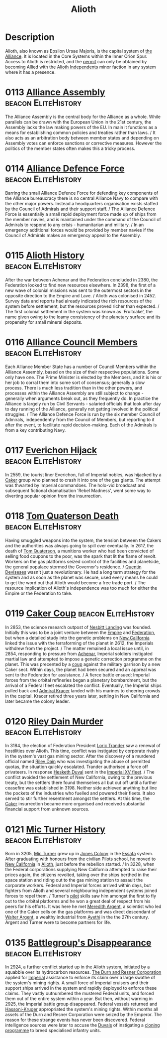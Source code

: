 :PROPERTIES:
:ID:       5c4e0227-24c0-4696-b2e1-5ba9fe0308f5
:ROAM_ALIASES: "Epsilon Ursae Majoris"
:END:
#+title: Alioth

* Description
Alioth, also known as Epsilon Ursae Majoris, is the capital system of
[[id:1d726aa0-3e07-43b4-9b72-074046d25c3c][the Alliance]]. It is located in the Core Systems within the Inner Orion
Spur. Access to Alioth is restricted, and the [[id:55d5b2cc-aa04-47b1-b144-ffa4e8f43b5d][permit]] can only be
obtained by becoming Allied with the [[id:d17b2062-68b1-43ea-8852-ab04b591c6ba][Alioth Independents]] minor faction
in any system where it has a presence.

* 0113 [[https://eddb.io/attraction/72912][Alliance Assembly]]                                :beacon:EliteHistory:
The Alliance Assembly is the central body for the Alliance as a
whole. While parallels can be drawn with the European Union in the
21st century, the Assembly lacks the law making powers of the EU. In
main it functions as a means for establishing common policies and
treaties rather than laws. / It also acts as an arbitration body
between member states and depending on Assembly votes can enforce
sanctions or corrective measures. However the politics of the member
states often makes this a tricky process.

* 0114 [[https://eddb.io/attraction/72913][Alliance Defence Force]]                           :beacon:EliteHistory:
Barring the small Alliance Defence Force for defending key components
of the Alliance bureaucracy there is no central Alliance Navy to
compare with the other major powers. Instead a headquarters
organisation exists staffed by the Council of Admirals and their
support staff. / The Alliance Defence Force is essentially a small
rapid deployment force made up of ships from the member navies, and is
maintained under the command of the Council of Admirals to respond to
any crisis - humanitarian and military. / In an emergency additional
forces would be provided by member navies if the Council of Admirals
makes an emergency appeal to the Assembly.

* 0115 [[https://eddb.io/attraction/72914][Alioth History]]                                   :beacon:EliteHistory:
After the war between Achenar and the Federation concluded in 2380,
the Federation looked to find new resources elsewhere. In 2398, the
first of a new wave of colonial missions was sent to the outermost
sectors in the opposite direction to the Empire and Lave. / Alioth was
colonised in 2452. Survey data and reports had already indicated the
rich resources of the system before settlement, but the resources
proved richer than expected. / The first colonial settlement in the
system was known as 'Fruitcake', the name given owing to the loamy
consistency of the planetary surface and its propensity for small
mineral deposits.

* 0116 [[https://eddb.io/attraction/72915][Alliance Council Members]]                         :beacon:EliteHistory:
Each Alliance Member State has a number of Council Members within the
Alliance Assembly, based on the size of their respective
populations. Some only have one. The Prime Minister is elected by the
Members, and it is his or her job to corral them into some sort of
consensus; generally a slow process. There is much less tradition than
in the other powers, and processes within the Alliance Assembly are
still subject to change - generally when arguments break out, as they
frequently do. In practice the Alliance is largely run by Civil
Servants - salaried officials that look after day to day running of
the Alliance, generally not getting involved in the political
struggles. / The Alliance Defence Force is run by the six member
Council of Admirals, independently from the Council of Members, but
reporting to it after the event, to facilitate rapid
decision-making. Each of the Admirals is from a key contributing Navy.

* 0117 [[https://eddb.io/attraction/72916][Everichon Hijack]]                                 :beacon:EliteHistory:
In 2559, the tourist liner Everichon, full of Imperial nobles, was
hijacked by a [[id:a593cd5c-015e-4639-8501-181a6c9d47c6][Caker]] group who planned to crash it into one of the gas
giants. The attempt was thwarted by Imperial commandoes. The holo-vid
broadcast and subsequent fictional dramatisation 'Rebel Madness', went
some way to diverting popular opinion from the insurrection.

* 0118 [[https://eddb.io/attraction/72917][Tom Quaterson Death]]                              :beacon:EliteHistory:
Having smuggled weapons into the system, the tension between the
Cakers and the authorities was always going to spill over
eventually. In 2617, the death of [[id:63533857-27f5-474b-9885-ade924f8877a][Tom Quaterson]], a munitions worker
who had been convicted of selling food coupons to the poor, was the
spark that lit the flame of revolt. Workers on the gas platforms
seized control of the facilities and planetside, the general populace
stormed the Governor's residence. / [[id:3f4b114b-adf2-4150-8408-d86406848f0d][Quentin Deviseses]] wasn't just a
revolutionary. He had a long term strategy for the system and as soon
as the planet was secure, used every means he could to get the word
out that Alioth would become a free trade port. / The resource
implication of Alioth's independence was too much for either the
Empire or the Federation to take.

* 0119 [[https://eddb.io/attraction/72918][Caker Coup]]                                       :beacon:EliteHistory:
In 2853, the science research outpost of [[id:fdf67e2f-4b6c-40ff-b1f8-9ccc8638b82f][Nesbitt Landing]] was
founded. Initially this was to be a joint venture between the [[id:2891de55-e2d4-429c-b761-095a74482a02][Empire]]
and [[id:d56d0a6d-142a-4110-9c9a-235df02a99e0][Federation]], but when a detailed study into the genetic problems on
[[id:47df3d18-6cdd-443d-baae-0e3af142a089][New California]] linked the issue with the terraforming of the planet in
2612, the Imperials withdrew from the project. / The matter remained a
local issue until, in 2854, responding to pressure from [[id:bed8c27f-3cbe-49ad-b86f-7d87eacf804a][Achenar]],
Imperial soldiers instigated martial law and attempted to impose a
genetic correction programme on the planet. This was precented by a
[[id:0ce3c70c-e3ae-4a4b-8291-2db41b5058ac][coup]] against the military garrison by a new Caker sect. Within days,
the planet had been secured and an appreal was sent to the Federation
for assistance. / A fierce battle ensued; Imperial forces from the
orbital refineries began a planetary bombardment, but the arrival of a
Federal fleet escalated the conflict. Eventually, the Imperial ships
pulled back and [[id:6b6da1a6-087f-48c2-99b6-055141a3b6a1][Admiral Kracer]] landed with his marines to cheering
crowds in the capital. Kracer retired three years later, settling in
New California and later became the colony leader.

* 0120 [[https://eddb.io/attraction/72919][Riley Dain Murder]]                                :beacon:EliteHistory:
In 3184, the election of Federation President [[id:691ec616-5efd-4f3c-bb2a-11db8b3901f9][Loric Trander]] saw a
renewal of hostilities over Alioth. This time, conflict was instigated
by corporate rivalry in the system's vast gas mining sector. After the
discovery of a murdered official named [[id:fa8094c2-7d96-448e-b4e2-a675e0214ef1][Riley Dain]] who was
investigating the abuse of permitted quotas, the situation quickly
escalated. Trander authorised a force off privateers. In response
[[id:8dc482e7-e978-4e6e-8a63-600e61cd715f][Hesketh Duval]] sent in the [[id:c7f194da-b6b0-4ba2-9d18-951da3a8bf7b][Imperial XV fleet]]. / The conflict avoided
the settlement of New California, owing to the previous treaty, but
the settlers there found themselves all but cut off until a further
ceasefire was established in 3198. Neither side achieved anything but
line the pockets of the industries who fuelled and powered their
fleets. It also served to stir further resentment amongst the
settlers. At this time, the [[id:a593cd5c-015e-4639-8501-181a6c9d47c6][Caker]] insurrection became more organised
and received substantial financial support from unknown sources.

* 0121 [[https://eddb.io/attraction/72920][Mic Turner History]]                               :beacon:EliteHistory:
Born in 3205, [[id:c46f5348-be85-4d06-bf04-12a9b812d0ad][Mic Turner]] grew up in [[id:cc0edb9e-01ea-4de0-85c3-74bb5b5196df][Jones Colony]] in the [[id:bb5887ea-0ed7-4410-9a7e-814107ea29eb][Essafa]]
system. After graduating with honours from the civilian Pilots school,
he moved to [[id:47df3d18-6cdd-443d-baae-0e3af142a089][New California]] in [[id:5c4e0227-24c0-4696-b2e1-5ba9fe0308f5][Alioth]], just before the rebellion
started. / In 3228, when the Federal corporations supplying New
California attempted to raise their prices again, the citizens
revolted, taking over the ships berthed in the space station and
riding out to the gas mining station to assault the corporate
workers. Federal and Imperial forces arrived within days, but fighters
from Alioth and several neighbouring independent systems joined forces
to repel them. / Turner's [[id:6a2dc1b0-f13c-4595-b844-8f79d5253a61][pilot]] skills saw him amongst the first to
fly out to the orbital platforms and he won a great deal of respect
from his peers for his efforts. It was here he met [[id:932c4921-da8d-4652-ab70-a19bdd49a8a3][Meredith Argent]], a
scientist who led one of the Caker cells on the gas platforms and was
direct descendant of [[id:c921a096-a8b0-4ebd-acce-c69bbd5ae4e8][Walter Argent]], a wealthy industrial from [[id:37a0d8e6-0c42-4e05-8d92-a4b75b89308b][Ayethi]]
in the the 27th century. Argent and Turner were to become partners for
life.

* 0135 [[https://eddb.io/attraction/72934][Battlegroup's Disappearance]]                      :beacon:EliteHistory:
In 2924, a further conflict started up in the Alioth system, initiated
by a squabble over its hydrocarbon resources. [[id:a4742b9a-2519-400a-9e11-50710be11771][The Durn and Resner
Corporation]] applied for [[id:2891de55-e2d4-429c-b761-095a74482a02][Imperial]] assistance to enforce its claim over
a large swathe of the system's mining rights. A small force of
Imperial cruisers and their support ships arrived in the system and
rapidly deployed to enforce these claims. They vastly outnumbered the
mustered Federal units, and forced them out of the entire system
within a year. But then, without warning in 2925, the Imperial battle
group disappeared. Federal vessels returned and [[id:32d2f6e7-6a55-41ca-aa2c-8c3396eb0509][Hassoni-Kruger]]
appropriated the system's mining rights. Within months all assets of
the Durn and Resner Corporation were seized by the Emperor. The reason
for these strange events has never been discovered. Federal
intelligence sources were later to accuse the [[id:bce02e51-c68c-4594-86fe-88dda4915a74][Duvals]] of instigating a
[[id:4d2ace21-1658-4733-a922-e2fa97dfd3cd][cloning programme]] to breed specialised infantry units.

